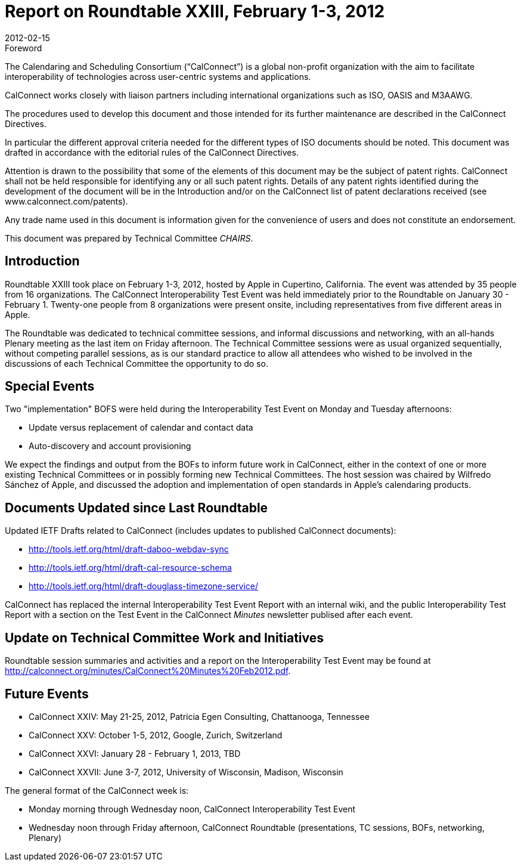 = Report on Roundtable XXIII, February 1-3, 2012
:docnumber: 1201
:copyright-year: 2012
:language: en
:doctype: administrative
:edition: 1
:status: published
:revdate: 2012-02-15
:published-date: 2012-02-15
:technical-committee: CHAIRS
:mn-document-class: csd
:mn-output-extensions: xml,html,pdf,rxl
:local-cache-only:
:data-uri-image:

.Foreword
The Calendaring and Scheduling Consortium ("`CalConnect`") is a global non-profit
organization with the aim to facilitate interoperability of technologies across
user-centric systems and applications.

CalConnect works closely with liaison partners including international
organizations such as ISO, OASIS and M3AAWG.

The procedures used to develop this document and those intended for its further
maintenance are described in the CalConnect Directives.

In particular the different approval criteria needed for the different types of
ISO documents should be noted. This document was drafted in accordance with the
editorial rules of the CalConnect Directives.

Attention is drawn to the possibility that some of the elements of this
document may be the subject of patent rights. CalConnect shall not be held responsible
for identifying any or all such patent rights. Details of any patent rights
identified during the development of the document will be in the Introduction
and/or on the CalConnect list of patent declarations received (see
www.calconnect.com/patents).

Any trade name used in this document is information given for the convenience
of users and does not constitute an endorsement.

This document was prepared by Technical Committee _{technical-committee}_.

== Introduction

Roundtable XXIII took place on February 1-3, 2012, hosted by Apple in Cupertino, California.
The event was attended by 35 people from 16 organizations. The CalConnect Interoperability Test
Event was held immediately prior to the Roundtable on January 30 - February 1. Twenty-one
people from 8 organizations were present onsite, including representatives from five different
areas in Apple.

The Roundtable was dedicated to technical committee sessions, and informal discussions and
networking, with an all-hands Plenary meeting as the last item on Friday afternoon. The Technical
Committee sessions were as usual organized sequentially, without competing parallel sessions, as
is our standard practice to allow all attendees who wished to be involved in the discussions of each
Technical Committee the opportunity to do so.

== Special Events

Two "implementation" BOFS were held during the Interoperability Test Event on Monday and
Tuesday afternoons:

* Update versus replacement of calendar and contact data
* Auto-discovery and account provisioning

We expect the findings and output from the BOFs to inform future work in CalConnect, either in
the context of one or more existing Technical Committees or in possibly forming new Technical
Committees. The host session was chaired by Wilfredo Sánchez of Apple, and discussed the
adoption and implementation of open standards in Apple's calendaring products.

== Documents Updated since Last Roundtable

Updated IETF Drafts related to CalConnect (includes updates to published CalConnect
documents):

* http://tools.ietf.org/html/draft-daboo-webdav-sync
* http://tools.ietf.org/html/draft-cal-resource-schema
* http://tools.ietf.org/html/draft-douglass-timezone-service/

CalConnect has replaced the internal Interoperability Test Event Report with an internal wiki, and
the public Interoperability Test Report with a section on the Test Event in the CalConnect _Minutes_
newsletter publised after each event.

== Update on Technical Committee Work and Initiatives

Roundtable session summaries and activities and a report on the Interoperability Test Event may
be found at http://calconnect.org/minutes/CalConnect%20Minutes%20Feb2012.pdf.

== Future Events

* CalConnect XXIV: May 21-25, 2012, Patricia Egen Consulting, Chattanooga, Tennessee
* CalConnect XXV: October 1-5, 2012, Google, Zurich, Switzerland
* CalConnect XXVI: January 28 - February 1, 2013, TBD
* CalConnect XXVII: June 3-7, 2012, University of Wisconsin, Madison, Wisconsin

The general format of the CalConnect week is:

* Monday morning through Wednesday noon, CalConnect Interoperability Test Event
* Wednesday noon through Friday afternoon, CalConnect Roundtable (presentations, TC sessions,
BOFs, networking, Plenary)
